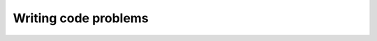 Writing code problems
---------------------
.. tabbed:: var-exercise-fruit

   .. tab:: Question

       Let's say that apples are $0.40 apiece, and pears are $0.65 apiece.
       Modify the program below to calculate the total cost.

       .. activecode:: var-wc-fruit

          apples = 4
          pears = 3
          totalCost =
          print(totalCost)

   .. tab:: Discussion

       .. disqus::
           :shortname: interactivepython
           :identifier: var-fruitdisc

.. tabbed:: var-exercise-rhyme

   .. tab:: Question

       Take the phrase: **twinkle twinkle little star**.
       Store each word in a separate variable, then print out the sentence on
       one line using ``print``.

       .. activecode:: var-wc-rhymeq


   .. tab:: Answer

       .. activecode:: var-wc-rhymea
           :nocanvas:

           word1 = "twinkle"
           word2 = "little"
           word3 = "star"

           print(word1, word1, word2, word3)
           #another option is
           #print(word1 + " " + word1 + " " + word2 + " " + word3)

   .. tab:: Discussion

       .. disqus::
           :shortname: interactivepython
           :identifier: var-rhyme-disc

.. tabbed:: var-exercise-order

   .. tab:: Question

       Add parentheses to the following code so that the total equals 40.

       .. activecode:: var-wc-order

          total = 7 + 3 * 6 - 2

   .. tab:: Discussion

       .. disqus::
           :shortname: interactivepython
           :identifier: var-orderDisc


.. tabbed:: var-exercise-time

  .. tab:: Question

      Many people keep time using a 24 hour clock (11 is 11am and 23 is 11pm, 0 is midnight).
      If it is currently 13 and you set your alarm to go off in 50 hours, it will be 15 (3pm).
      Write a Python program to solve the general version of the above problem. Ask the user
      for the time now (in hours), and then ask for the number of hours to wait for the alarm.
      Your program should output what the time will be on the clock when the alarm goes off.
      *Using the int() function and modulus operator could come in handy!*

      .. activecode:: var-wc-timeq

        current_time =
        waiting_time =


        hours =

        print()

  .. tab:: Answer

      .. activecode:: var-wc-timea

        #prompt the user for the current time
        current_time_string = input("What is the current time (in hours)?")
        #prompt the user for the time to wait
        waiting_time_string = input("How many hours do you have to wait?")

        #convert the current time and the time to wait to integers
        current_time_int = int(current_time_string)
        waiting_time_int = int(waiting_time_string)

        #combine the two times
        hours = current_time_int + waiting_time_int

        #use the modulus operator to keep the time within 24 hours
        timeofday = hours % 24

        #print the time of day that the alarm will go off
        print(timeofday)

  .. tab:: Discussion

      .. disqus::
          :shortname: interactivepython
          :identifier: var-timediscussion


.. tabbed:: var-exercise-syntax

    .. tab:: Question

        There are 3 syntax errors in the following code. Fix it to print correctly
        without errors. It will print, "Her name is Molly and her favorite food is tuna".

        .. activecode:: var-wc-syntax
            :nocodelens:

            food = "tuna'
            name = 'Molly'
            print("Her name is " + name +
                  and her favorite food is" + food + ".")

    .. tab:: Discussion

        .. disqus::
            :shortname: interactivepython
            :identifier: var-syntax-disc


.. tabbed:: var-exercise-feet

  .. tab:: Question

      Write a program that will convert inches to feet from user input.


      .. activecode:: var-wc-feetq


  .. tab:: Answer

      .. activecode:: var-wc-feeta

        #prompt the user for the amount of inches they would like to convert
        inches = input("How many inches would you like to convert?")

        #convert the inches to an integer
        inches_int = int(inches)

        #convert to feet
        feet = inches_int / 12

        #print the amount of feet
        print(feet)

  .. tab:: Discussion

      .. disqus::
          :shortname: interactivepython
          :identifier: var-feetdiscussion


.. tabbed:: var-exercise-inch

    .. tab:: Question

        Write a program that will convert feet to inches from user input.

        .. activecode:: var-wc-inch



    .. tab:: Discussion

        .. disqus::
            :shortname: interactivepython
            :identifier: var-inchdiscussion

.. tabbed:: var-exercise-madlibs

    .. tab:: Question

       Write code below to get at least 3 values from the user using the ``input``
       function and output a mad lib (which will use the input to tell a silly story).

       .. activecode::  var-wc-madlibs
           :nocodelens:

    .. tab:: Discussion

        .. disqus::
            :shortname: interactivepython
            :identifier: var-madlibs-disc

.. tabbed:: var-exercise-combine

    .. tab:: Question

       Combine lines 4 and 5 in the code below to print: "270 is 4.0 hours and 30 minutes."

       .. activecode::  var-wc-combine
            :nocodelens:

            totalMinutes = 270
            numMinutes = totalMinutes % 60
            numHours = (totalMinutes - numMinutes) / 60
            print(numHours)
            print(numMinutes)

    .. tab:: Discussion

        .. disqus::
            :shortname: interactivepython
            :identifier: var-combine-disc

.. tabbed:: var-exercise-dog

    .. tab:: Question

      Assume that you have 22 slices of pizza and 7 people that are going to share it.
      There's been some arguments among your friends, so you've decided to only give people whole slices.
      Your pet dog Andy loves pizza. Write a Python expression with the modulus operator that calculates
      how many pizza slices will be left over for your dog after serving just whole slices to 7 people.
      Assign the result of that expression to ``for_andy``.

      .. activecode:: var-wc-dog
           :nocodelens:



           print(for_andy)

    .. tab:: Discussion

        .. disqus::
            :shortname: interactivepython
            :identifier: var-dog-disc
